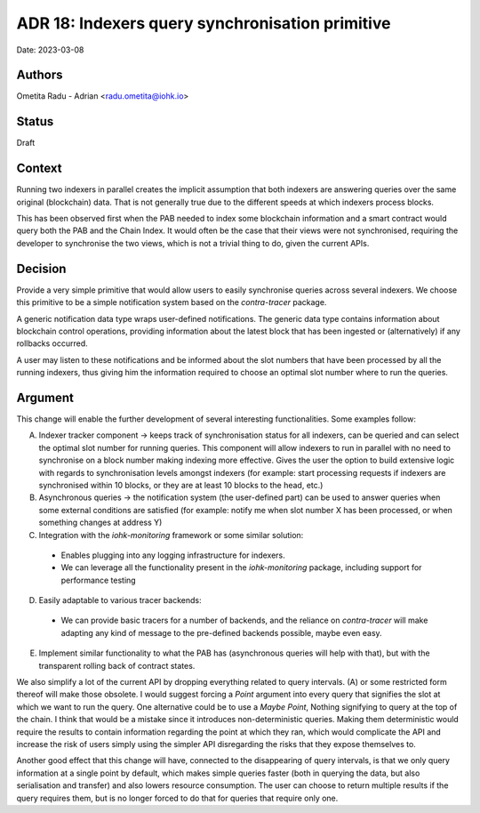 .. _hearing_hysterical_screams:

ADR 18: Indexers query synchronisation primitive
================================================

Date: 2023-03-08

Authors
-------

Ometita Radu - Adrian <radu.ometita@iohk.io>

Status
------

Draft

Context
-------

Running two indexers in parallel creates the implicit assumption that both indexers are answering queries over the same original (blockchain) data. That is not generally true due to the different speeds at which indexers process blocks.

This has been observed first when the PAB needed to index some blockchain information and a smart contract would query both the PAB and the Chain Index. It would often be the case that their views were not synchronised, requiring the developer to synchronise the two views, which is not a trivial thing to do, given the current APIs.

Decision
--------

Provide a very simple primitive that would allow users to easily synchronise queries across several indexers. We choose this primitive to be a simple notification system based on the `contra-tracer` package.

A generic notification data type wraps user-defined notifications. The generic data type contains information about blockchain control operations, providing information about the latest block that has been ingested or (alternatively) if any rollbacks occurred.

A user may listen to these notifications and be informed about the slot numbers that have been processed by all the running indexers, thus giving him the information required to choose an optimal slot number where to run the queries.

Argument
--------

This change will enable the further development of several interesting functionalities. Some examples follow:

A. Indexer tracker component -> keeps track of synchronisation status for all indexers, can be queried and can select the optimal slot number for running queries. This component will allow indexers to run in parallel with no need to synchronise on a block number making indexing more effective. Gives the user the option to build extensive logic with regards to synchronisation levels amongst indexers (for example: start processing requests if indexers are synchronised within 10 blocks, or they are at least 10 blocks to the head, etc.)

B. Asynchronous queries -> the notification system (the user-defined part) can be used to answer queries when some external conditions are satisfied (for example: notify me when slot number X has been processed, or when something changes at address Y)

C. Integration with the `iohk-monitoring` framework or some similar solution:

  * Enables plugging into any logging infrastructure for indexers.
  * We can leverage all the functionality present in the `iohk-monitoring` package, including support for performance testing

D. Easily adaptable to various tracer backends:
  
  * We can provide basic tracers for a number of backends, and the reliance on `contra-tracer` will make adapting any kind of message to the pre-defined backends possible, maybe even easy.

E. Implement similar functionality to what the PAB has (asynchronous queries will help with that), but with the transparent rolling back of contract states.

We also simplify a lot of the current API by dropping everything related to query intervals. (A) or some restricted form thereof will make those obsolete. I would suggest forcing a `Point` argument into every query that signifies the slot at which we want to run the query. One alternative could be to use a `Maybe Point`, Nothing signifying to query at the top of the chain. I think that would be a mistake since it introduces non-deterministic queries. Making them deterministic would require the results to contain information regarding the point at which they ran, which would complicate the API and increase the risk of users simply using the simpler API disregarding the risks that they expose themselves to.

Another good effect that this change will have, connected to the disappearing of query intervals, is that we only query information at a single point by default, which makes simple queries faster (both in querying the data, but also serialisation and transfer) and also lowers resource consumption. The user can choose to return multiple results if the query requires them, but is no longer forced to do that for queries that require only one.
